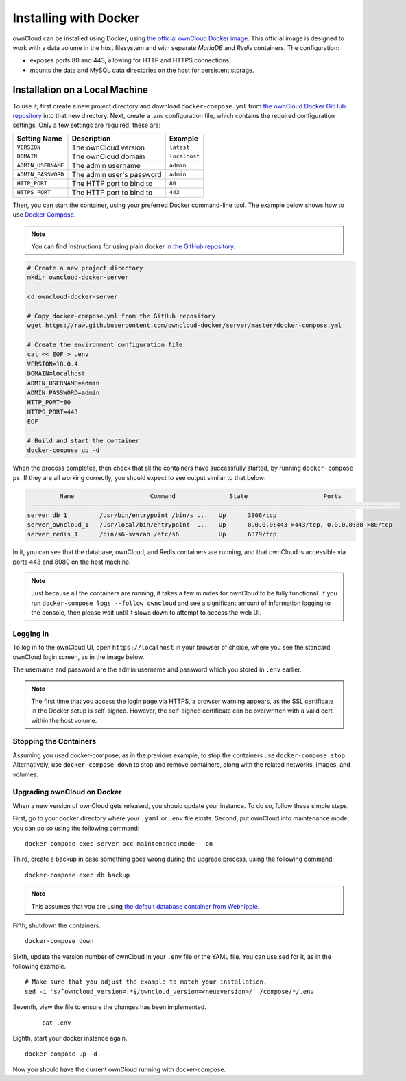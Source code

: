 ======================
Installing with Docker
======================

ownCloud can be installed using Docker, using `the official ownCloud Docker image <https://hub.docker.com/r/owncloud/server/>`_.
This official image is designed to work with a data volume in the host filesystem and with separate *MariaDB* and *Redis* containers.
The configuration:

- exposes ports 80 and 443, allowing for HTTP and HTTPS connections.
- mounts the data and MySQL data directories on the host for persistent storage.

Installation on a Local Machine
~~~~~~~~~~~~~~~~~~~~~~~~~~~~~~~

To use it, first create a new project directory and download ``docker-compose.yml`` from `the ownCloud Docker GitHub repository <https://github.com/owncloud-docker/server.git>`_ into that new directory.
Next, create a `.env` configuration file, which contains the required configuration settings.
Only a few settings are required, these are:

================== ============================== =============
Setting Name       Description                    Example
================== ============================== =============
``VERSION``        The ownCloud version           ``latest``
``DOMAIN``         The ownCloud domain            ``localhost``
``ADMIN_USERNAME`` The admin username             ``admin``
``ADMIN_PASSWORD`` The admin user's password      ``admin``
``HTTP_PORT``      The HTTP port to bind to       ``80``
``HTTPS_PORT``     The HTTP port to bind to       ``443``
================== ============================== =============

Then, you can start the container, using your preferred Docker command-line tool.
The example below shows how to use `Docker Compose <https://docs.docker.com/compose/>`_.

.. note::
   You can find instructions for using plain docker `in the GitHub repository <https://github.com/owncloud-docker/server#launch-with-plain-docker>`_.

.. code-block:: console

   # Create a new project directory
   mkdir owncloud-docker-server

   cd owncloud-docker-server

   # Copy docker-compose.yml from the GitHub repository
   wget https://raw.githubusercontent.com/owncloud-docker/server/master/docker-compose.yml

   # Create the environment configuration file
   cat << EOF > .env
   VERSION=10.0.4
   DOMAIN=localhost
   ADMIN_USERNAME=admin
   ADMIN_PASSWORD=admin
   HTTP_PORT=80
   HTTPS_PORT=443
   EOF

   # Build and start the container
   docker-compose up -d

When the process completes, then check that all the containers have successfully
started, by running ``docker-compose ps``.
If they are all working correctly, you should expect to see output similar to
that below:

.. code-block:: console

            Name                     Command               State                     Ports
   -------------------------------------------------------------------------------------------------------
   server_db_1         /usr/bin/entrypoint /bin/s ...   Up      3306/tcp
   server_owncloud_1   /usr/local/bin/entrypoint  ...   Up      0.0.0.0:443->443/tcp, 0.0.0.0:80->80/tcp
   server_redis_1      /bin/s6-svscan /etc/s6           Up      6379/tcp

In it, you can see that the database, ownCloud, and Redis containers are running, and that ownCloud is accessible via ports 443 and 8080 on the host machine.

.. note::
   Just because all the containers are running, it takes a few minutes for ownCloud to be fully functional.
   If you run ``docker-compose logs --follow owncloud`` and see a significant amount of information logging to the console, then please wait until it slows down to attempt to access the web UI.

Logging In
^^^^^^^^^^

To log in to the ownCloud UI, open ``https://localhost`` in your browser of
choice, where you see the standard ownCloud login screen, as in the image
below.

.. image:: ../..//images/docker/owncloud-ui-login.png
   :alt: The ownCloud UI via Docker

The username and password are the admin username and password which you stored in ``.env`` earlier.

.. note::
   The first time that you access the login page via HTTPS, a browser
   warning appears, as the SSL certificate in the Docker setup is self-signed.
   However, the self-signed certificate can be overwritten with a valid cert, within the host volume.

Stopping the Containers
^^^^^^^^^^^^^^^^^^^^^^^

Assuming you used docker-compose, as in the previous example, to stop the containers use ``docker-compose stop``.
Alternatively, use ``docker-compose down`` to stop and remove containers, along with the related networks, images, and volumes.

Upgrading ownCloud on Docker
^^^^^^^^^^^^^^^^^^^^^^^^^^^^

When a new version of ownCloud gets released, you should update your instance. 
To do so, follow these simple steps.
 
First, go to your docker directory where your ``.yaml`` or ``.env`` file exists.
Second, put ownCloud into maintenance mode; you can do so using the following command:

::

    docker-compose exec server occ maintenance:mode --on

Third, create a backup in case something goes wrong during the upgrade process, using the following command: 

:: 

    docker-compose exec db backup
    

.. note:: 
   This assumes that you are using `the default database container from Webhippie`_. 

Fifth, shutdown the containers.

::

    docker-compose down

Sixth, update the version number of ownCloud in your ``.env`` file or the YAML file. You can use sed for it, as in the following example.

::

    # Make sure that you adjust the example to match your installation.
    sed -i 's/^owncloud_version=.*$/owncloud_version=<neueversion>/' /compose/*/.env

Seventh, view the file to ensure the changes has been implemented.

  ::

      cat .env

Eighth, start your docker instance again.

::

	docker-compose up -d

Now you should have the current ownCloud running with docker-compose.


.. Links
   
.. _the default database container from Webhippie: https://hub.docker.com/r/webhippie/mariadb/ 
